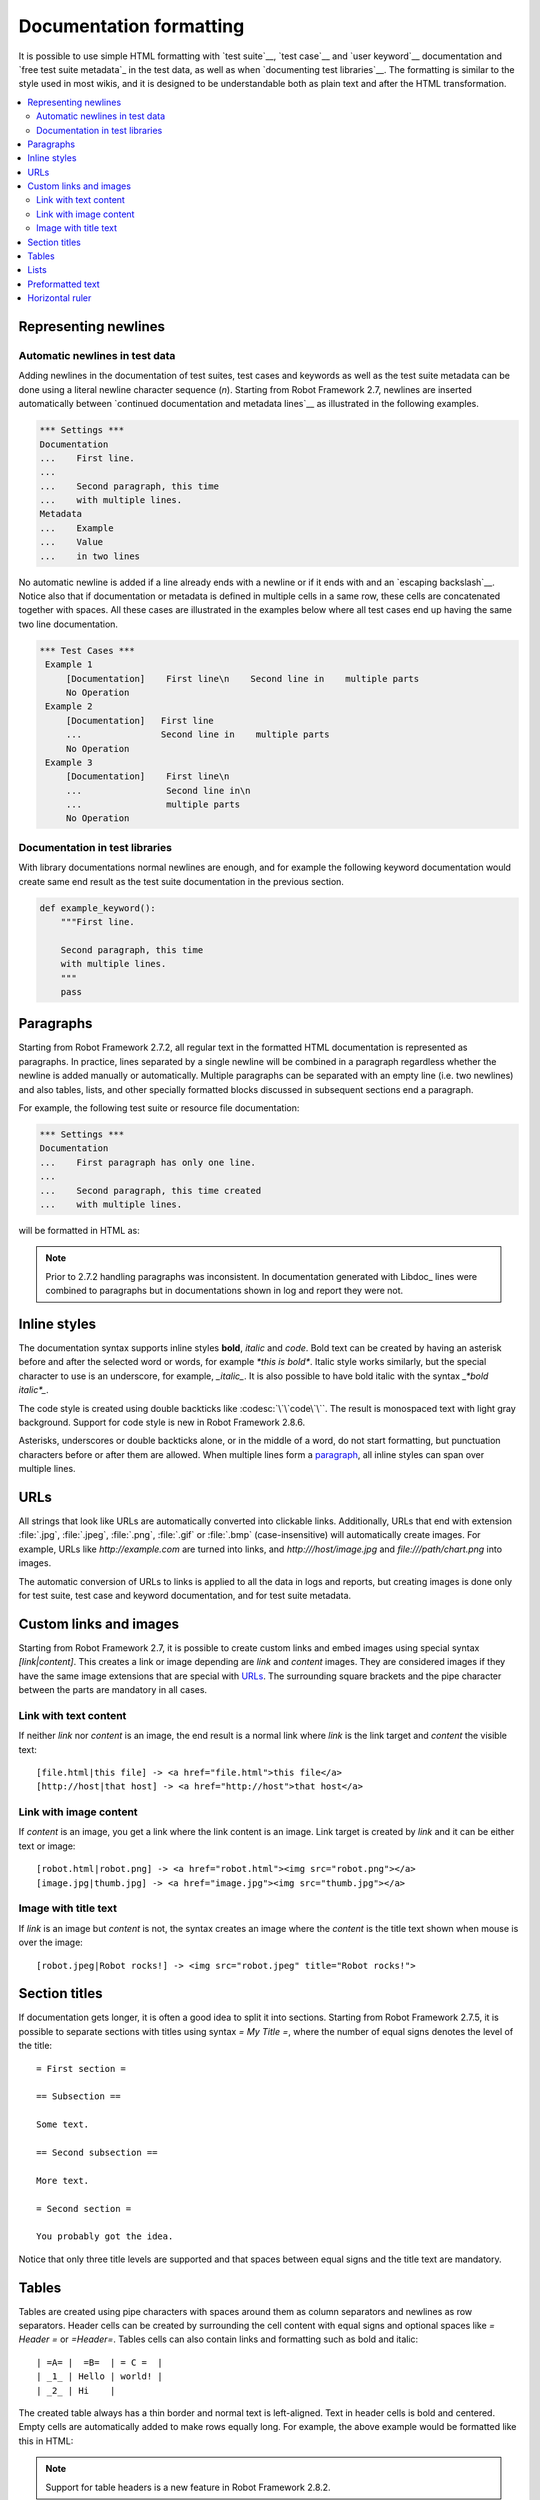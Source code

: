 .. _Documentation syntax:

Documentation formatting
========================

It is possible to use simple HTML formatting with `test suite`__,
`test case`__ and `user keyword`__ documentation and `free test suite
metadata`_ in the test data, as well as when `documenting test
libraries`__.  The formatting is similar to the style used in most
wikis, and it is designed to be understandable both as plain text and
after the HTML transformation.

__ `test suite documentation`_
__ `test case documentation`_
__ `user keyword documentation`_
__ `Documenting libraries`_

.. contents::
   :depth: 2
   :local:

Representing newlines
---------------------

Automatic newlines in test data
~~~~~~~~~~~~~~~~~~~~~~~~~~~~~~~

Adding newlines in the documentation of test suites, test cases and
keywords as well as the test suite metadata can be done using a literal
newline character sequence (`\n`). Starting from Robot Framework 2.7, 
newlines are inserted automatically between `continued documentation 
and metadata lines`__  as illustrated in the following examples.

.. sourcecode:: robotframework

  *** Settings ***
  Documentation
  ...    First line.
  ...
  ...    Second paragraph, this time
  ...    with multiple lines.
  Metadata
  ...    Example
  ...    Value
  ...    in two lines

No automatic newline is added if a line already ends with a newline or
if it ends with and an `escaping backslash`__. Notice also that if
documentation or metadata is defined in multiple cells in a same row,
these cells are concatenated together with spaces. All these cases are
illustrated in the examples below where all test cases end up having
the same two line documentation.

__ `Dividing test data to several rows`_
__ Escaping_

.. sourcecode:: robotframework

  *** Test Cases ***
   Example 1  
       [Documentation]    First line\n    Second line in    multiple parts
       No Operation
   Example 2
       [Documentation]   First line
       ...               Second line in    multiple parts
       No Operation
   Example 3 
       [Documentation]    First line\n
       ...                Second line in\n
       ...                multiple parts
       No Operation

Documentation in test libraries
~~~~~~~~~~~~~~~~~~~~~~~~~~~~~~~

With library documentations normal newlines are enough, and for
example the following keyword documentation would create same end result
as the test suite documentation in the previous section.

.. sourcecode:: python

  def example_keyword():
      """First line.

      Second paragraph, this time
      with multiple lines.
      """
      pass


Paragraphs
----------

Starting from Robot Framework 2.7.2, all regular text in the formatted HTML
documentation is represented as paragraphs. In practice, lines separated
by a single newline will be combined in a paragraph regardless whether the
newline is added manually or automatically. Multiple paragraphs can be separated
with an empty line (i.e. two newlines) and also tables, lists, and other
specially formatted blocks discussed in subsequent sections end a paragraph.

For example, the following test suite or resource file documentation:

.. sourcecode:: robotframework

  *** Settings ***
  Documentation
  ...    First paragraph has only one line.
  ...
  ...    Second paragraph, this time created
  ...    with multiple lines.

will be formatted in HTML as:

.. raw:: html

  <div class="doc">
  <p>First paragraph has only one line.</p>
  <p>Second paragraph, this time created with multiple lines.</p>
  </div>

.. note:: Prior to 2.7.2 handling paragraphs was inconsistent. In documentation
          generated with Libdoc_ lines were combined to paragraphs but in
          documentations shown in log and report they were not.

Inline styles
-------------

The documentation syntax supports inline styles **bold**, *italic* and `code`.
Bold text can be created by having an asterisk before and after the
selected word or words, for example `*this is bold*`. Italic
style works similarly, but the special character to use is an
underscore, for example, `_italic_`. It is also possible to have
bold italic with the syntax `_*bold italic*_`.

The code style is created using double backticks like :codesc:`\`\`code\`\``.
The result is monospaced text with light gray background. Support for code
style is new in Robot Framework 2.8.6.

Asterisks, underscores or double backticks alone, or in the middle of a word,
do not start formatting, but punctuation characters before or after them
are allowed. When multiple lines form a paragraph__, all inline styles can
span over multiple lines.

__ paragraphs_

.. raw:: html

   <table class="tabular docutils">
     <caption>Inline style examples</caption>
     <tr>
       <th>Unformatted</th>
       <th>Formatted</th>
     </tr>
     <tr>
       <td>*bold*</td>
       <td><b>bold</b></td>
     </tr>
     <tr>
       <td>_italic_</td>
       <td><i>italic</i></td>
     </tr>
     <tr>
       <td>_*bold italic*_</td>
       <td><i><b>bold italic</b></i></td>
     </tr>
     <tr>
       <td>``code``</td>
       <td><code>code</code></td>
     </tr>
     <tr>
       <td>*bold*, then _italic_ and finally ``some code``</td>
       <td><b>bold</b>, then <i>italic</i> and finally <code>some code</code></td>
     </tr>
     <tr>
       <td>This is *bold\n<br>on multiple\n<br>lines*.</td>
       <td>This is <b>bold</b><br><b>on multiple</b><br><b>lines</b>.</td>
     </tr>
   </table>

URLs
----

All strings that look like URLs are automatically converted into
clickable links. Additionally, URLs that end with extension
:file:`.jpg`, :file:`.jpeg`, :file:`.png`, :file:`.gif` or
:file:`.bmp` (case-insensitive) will automatically create images. For
example, URLs like `http://example.com` are turned into links, and
`http:///host/image.jpg` and `file:///path/chart.png`
into images.

The automatic conversion of URLs to links is applied to all the data
in logs and reports, but creating images is done only for test suite,
test case and keyword documentation, and for test suite metadata.

Custom links and images
-----------------------

Starting from Robot Framework 2.7, it is possible to create custom links
and embed images using special syntax `[link|content]`. This creates
a link or image depending are `link` and `content` images.
They are considered images if they have the same image extensions that are
special with URLs_. The surrounding square brackets and the pipe character
between the parts are mandatory in all cases.

Link with text content
~~~~~~~~~~~~~~~~~~~~~~

If neither `link` nor `content` is an image, the end result is
a normal link where `link` is the link target and `content`
the visible text::

    [file.html|this file] -> <a href="file.html">this file</a>
    [http://host|that host] -> <a href="http://host">that host</a>

Link with image content
~~~~~~~~~~~~~~~~~~~~~~~

If `content` is an image, you get a link where the link content is an
image. Link target is created by `link` and it can be either text or image::

    [robot.html|robot.png] -> <a href="robot.html"><img src="robot.png"></a>
    [image.jpg|thumb.jpg] -> <a href="image.jpg"><img src="thumb.jpg"></a>

Image with title text
~~~~~~~~~~~~~~~~~~~~~

If `link` is an image but `content` is not, the syntax creates an
image where the `content` is the title text shown when mouse is over
the image::

    [robot.jpeg|Robot rocks!] -> <img src="robot.jpeg" title="Robot rocks!">

Section titles
--------------

If documentation gets longer, it is often a good idea to split it into
sections. Starting from Robot Framework 2.7.5, it is possible to separate
sections with titles using syntax `= My Title =`, where the number of
equal signs denotes the level of the title::

    = First section =

    == Subsection ==

    Some text.

    == Second subsection ==

    More text.

    = Second section =

    You probably got the idea.

Notice that only three title levels are supported and that spaces between
equal signs and the title text are mandatory.

Tables
------

Tables are created using pipe characters with spaces around them
as column separators and newlines as row separators. Header
cells can be created by surrounding the cell content with equal signs
and optional spaces like `= Header =` or `=Header=`. Tables
cells can also contain links and formatting such as bold and italic::

   | =A= |  =B=  | = C =  |
   | _1_ | Hello | world! |
   | _2_ | Hi    |

The created table always has a thin border and normal text is left-aligned.
Text in header cells is bold and centered. Empty cells are automatically
added to make rows equally long. For example, the above example would be
formatted like this in HTML:

.. raw:: html

  <div class="doc">
    <table>
      <tr><th>A</th><th>B</th><th>C</th></tr>
      <tr><td><i>1</i></td><td>Hello</td><td>world</td></tr>
      <tr><td><i>2</i></td><td>Hi</td><td></td></tr>
    </table>
  </div>

.. note:: Support for table headers is a new feature in Robot Framework 2.8.2.

Lists
-----

Lists are created by starting a line with a hyphen and space ('- '). List items
can be split into multiple lines by indenting continuing lines with one or more
spaces. A line that does not start with '- ' and is not indented ends the list::

  Example:
  - a list item
  - second list item
    is continued

  This is outside the list.

The above documentation is formatted like this in HTML:

.. raw:: html

  <div class="doc">
  <p>Example:</p>
  <ul>
    <li>a list item</li>
    <li>second list item is continued</li>
  </ul>
  <p>This is outside the list.</p>
  </div>

.. note:: Support for formatting lists was added in 2.7.2. Prior to that,
          the same syntax prevented Libdoc_ from combining lines to
          paragraphs, so the end result was similar. Support for splitting
          list items into multiple lines was added in 2.7.4.

Preformatted text
-----------------

Starting from Robot Framework 2.7, it is possible to embed blocks of
preformatted text in the documentation. Preformatted block is created by
starting lines with '| ', one space being mandatory after the pipe character
except on otherwise empty lines. The starting '| ' sequence will be removed
from the resulting HTML, but all other whitespace is preserved.

In the following documentation, the two middle lines form a preformatted
block when converted to HTML::

  Doc before block:
  | inside block
  |    some   additional whitespace
  After block.

The above documentation is formatted like this:

.. raw:: html

  <div class="doc">
  <p>Doc before block:</p>
  <pre>inside block
    some   additional whitespace</pre>
  <p>After block.</p>
  </div>

When documenting suites, tests or keywords in Robot Framework test data,
having multiple spaces requires escaping with a backslash to `prevent
ignoring spaces`_. The example above would thus be written like this::

  Doc before block:
  | inside block
  | \ \ \ some \ \ additional whitespace
  After block.

Horizontal ruler
----------------

Horizontal rulers (the `<hr>` tag) make it possible to separate larger
sections from each others, and they can be created by having three or more
hyphens alone on a line::

   Some text here.

   ---

   More text...

The above documentation is formatted like this:

.. raw:: html

  <div class="doc">
  <p>Some text here.</p>
  <hr>
  <p>More text...</p>
  </div>
